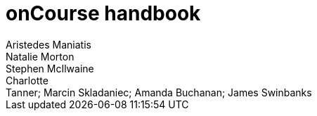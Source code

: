 = onCourse handbook
Aristedes Maniatis; Natalie Morton; Stephen McIlwaine; Charlotte
Tanner; Marcin Skladaniec; Amanda Buchanan; James Swinbanks

